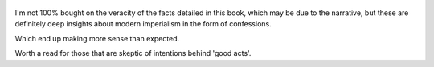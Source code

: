 .. title: Confessions Of An Economic Hitman - by John Perkins
.. slug: confessions-of-an-economic-hitman
.. date: 2018-07-10
.. category: reviews

.. figure:: https://i.gr-assets.com/images/S/compressed.photo.goodreads.com/books/1565872483l/2159._SX318_.jpg
   :class: thumbnail
   :height: 500
   :width: 330
   :scale: 50%

I'm not 100% bought on the veracity of the facts detailed in this book, which may be due to the narrative, but these are definitely deep insights about modern imperialism in the form of confessions.

Which end up making more sense than expected. 

Worth a read for those that are skeptic of intentions behind 'good acts'.
